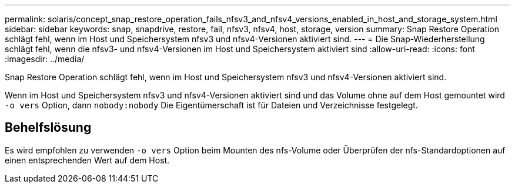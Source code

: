 ---
permalink: solaris/concept_snap_restore_operation_fails_nfsv3_and_nfsv4_versions_enabled_in_host_and_storage_system.html 
sidebar: sidebar 
keywords: snap, snapdrive, restore, fail, nfsv3, nfsv4, host, storage, version 
summary: Snap Restore Operation schlägt fehl, wenn im Host und Speichersystem nfsv3 und nfsv4-Versionen aktiviert sind. 
---
= Die Snap-Wiederherstellung schlägt fehl, wenn die nfsv3- und nfsv4-Versionen im Host und Speichersystem aktiviert sind
:allow-uri-read: 
:icons: font
:imagesdir: ../media/


[role="lead"]
Snap Restore Operation schlägt fehl, wenn im Host und Speichersystem nfsv3 und nfsv4-Versionen aktiviert sind.

Wenn im Host und Speichersystem nfsv3 und nfsv4-Versionen aktiviert sind und das Volume ohne auf dem Host gemountet wird `-o vers` Option, dann `nobody:nobody` Die Eigentümerschaft ist für Dateien und Verzeichnisse festgelegt.



== Behelfslösung

Es wird empfohlen zu verwenden `-o vers` Option beim Mounten des nfs-Volume oder Überprüfen der nfs-Standardoptionen auf einen entsprechenden Wert auf dem Host.
